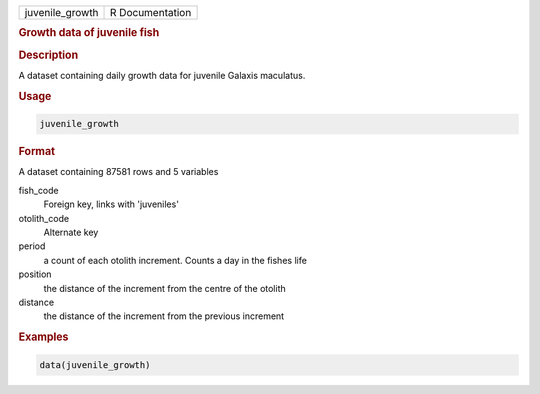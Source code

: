 .. container::

   .. container::

      =============== ===============
      juvenile_growth R Documentation
      =============== ===============

      .. rubric:: Growth data of juvenile fish
         :name: growth-data-of-juvenile-fish

      .. rubric:: Description
         :name: description

      A dataset containing daily growth data for juvenile Galaxis
      maculatus.

      .. rubric:: Usage
         :name: usage

      .. code:: R

         juvenile_growth

      .. rubric:: Format
         :name: format

      A dataset containing 87581 rows and 5 variables

      fish_code
         Foreign key, links with 'juveniles'

      otolith_code
         Alternate key

      period
         a count of each otolith increment. Counts a day in the fishes
         life

      position
         the distance of the increment from the centre of the otolith

      distance
         the distance of the increment from the previous increment

      .. rubric:: Examples
         :name: examples

      .. code:: R

         data(juvenile_growth)
